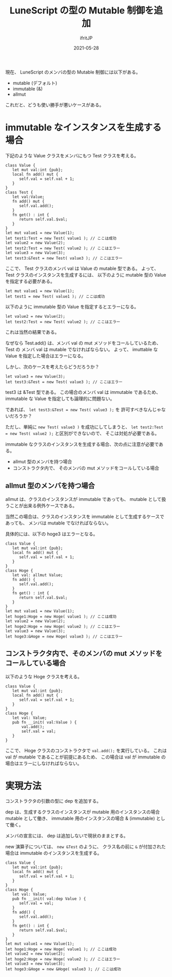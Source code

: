 #+title: LuneScript の型の Mutable 制御を追加
#+DATE: 2021-05-28
# -*- coding:utf-8 -*-
#+LAYOUT: post
#+TAGS: compiler
#+AUTHOR: ifritJP
#+OPTIONS: ^:{}
#+STARTUP: nofold

現在、 LuneScript のメンバの型の Mutable 制御には以下がある。

- mutable (デフォルト)
- immutable (&)
- allmut  

これだと、どうも使い勝手が悪いケースがある。

* immutable なインスタンスを生成する場合

下記のような Value クラスをメンバにもつ Test クラスを考える。

#+BEGIN_SRC lns
class Value {
   let mut val:int {pub};
   local fn add() mut {
      self.val = self.val + 1;
   }
}
class Test {
   let val:Value;
   fn add() mut {
      self.val.add();
   }
   fn get() : int {
      return self.val.$val;
   }
}
let mut value1 = new Value(1);
let test1:Test = new Test( value1 ); // ここは成功
let value2 = new Value(2);
let test2:Test = new Test( value2 ); // ここはエラー
let value3 = new Value(3);
let test3:&Test = new Test( value3 ); // ここはエラー
#+END_SRC

ここで、 Test クラスのメンバ val は Value の mutable 型である。
よって、 Test クラスのインスタンスを生成するには、
以下のように mutable 型の Value を指定する必要がある。

#+BEGIN_SRC lns
let mut value1 = new Value(1);
let test1 = new Test( value1 ); // ここは成功
#+END_SRC

以下のように immutable 型の Value を指定するとエラーになる。

#+BEGIN_SRC lns
let value2 = new Value(2);
let test2:Test = new Test( value2 ); // ここはエラー
#+END_SRC

これは当然の結果である。

なぜなら Test.add() は、メンバ val の mut メソッドをコールしているため、
Test の メンバ val は mutable でなければならない。
よって、 imuttable な Value を指定した場合はエラーになる。

しかし、次のケースを考えたらどうだろうか？

#+BEGIN_SRC lns
let value3 = new Value(3);
let test3:&Test = new Test( value3 ); // ここはエラー
#+END_SRC

test3 は &Test 型である。
この場合のメンバ val は immutable であるため、
immutable な Value を指定しても論理的に問題ない。


であれば、 =let test3:&Test = new Test( value3 );= を
許可すべきなんじゃないだろうか？

ただし、単純に =new Test( value3 )= を成功にしてしまうと、
=let test2:Test = new Test( value2 );= と区別ができないので、
そこは対処が必要である。


immutable なクラスのインスタンスを生成する場合、次の点に注意が必要である。

- allmut 型のメンバを持つ場合
- コンストラクタ内で、 そのメンバの mut メソッドをコールしている場合  

** allmut 型のメンバを持つ場合

allmut は、クラスのインスタンスが immutable であっても、
mutable として扱うことが出来る例外ケースである。

当然この場合は、クラスのインスタンスを immutable として生成するケースであっても、
メンバは mutable でなければならない。

具体的には、以下の hoge3 はエラーとなる。

#+BEGIN_SRC lns
class Value {
   let mut val:int {pub};
   local fn add() mut {
      self.val = self.val + 1;
   }
}
class Hoge {
   let val: allmut Value;
   fn add() {
      self.val.add();
   }
   fn get() : int {
      return self.val.$val;
   }
}
let mut value1 = new Value(1);
let hoge1:Hoge = new Hoge( value1 ); // ここは成功
let value2 = new Value(2);
let hoge2:Hoge = new Hoge( value2 ); // ここはエラー
let value3 = new Value(3);
let hoge3:&Hoge = new Hoge( value3 ); // ここはエラー
#+END_SRC


** コンストラクタ内で、そのメンバの mut メソッドをコールしている場合  

以下のような Hoge クラスを考える。
   
#+BEGIN_SRC lns
class Value {
   let mut val:int {pub};
   local fn add() mut {
      self.val = self.val + 1;
   }
}
class Hoge {
   let val: Value;
   pub fn __init( val:Value ) {
       val.add();
       self.val = val;
   }
}
#+END_SRC

ここで、 Hoge クラスのコンストラクタで =val.add();= を実行している。
これは val が mutable であることが前提にあるため、
この場合は val が immutable の場合はエラーにしなければならない。

* 実現方法

コンストラクタの引数の型に dep を追加する。

dep は、生成するクラスのインスタンスが
mutable 用のインスタンスの場合 mutable として働き、
immutable 用のインスタンスの場合 & (immutable) として働く。

メンバの宣言には、 dep は追加しないで現状のままとする。

new 演算子については、 =new &Test= のように、
クラス名の前に =&= が付加された場合は immutable のインスタンスを生成する。

#+BEGIN_SRC lns
class Value {
   let mut val:int {pub};
   local fn add() mut {
      self.val = self.val + 1;
   }
}
class Hoge {
   let val: Value;
   pub fn __init( val:dep Value ) {
      self.val = val;
   }
   fn add() {
      self.val.add();
   }
   fn get() : int {
      return self.val.$val;
   }
}
let mut value1 = new Value(1);
let hoge1:Hoge = new Hoge( value1 ); // ここは成功
let value2 = new Value(2);
let hoge2:Hoge = new Hoge( value2 ); // ここはエラー
let value3 = new Value(3);
let hoge3:&Hoge = new &Hoge( value3 ); // ここは成功
#+END_SRC
